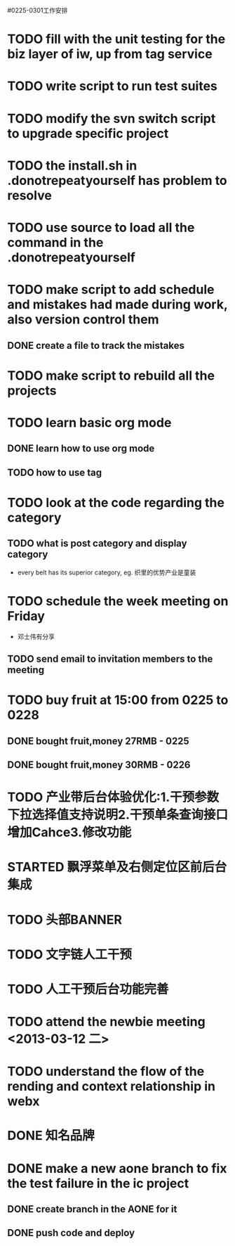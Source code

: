 #0225-0301工作安排

* TODO fill with the unit testing for the biz layer of iw, up from tag service
* TODO write script to run test suites
* TODO modify the svn switch script to upgrade specific project
* TODO the install.sh in .donotrepeatyourself has problem to resolve
* TODO use source to load all the command in the .donotrepeatyourself
* TODO make script to add schedule and mistakes had made during work, also version control them
** DONE create a file to track the mistakes
* TODO make script to rebuild all the projects
* TODO learn basic org mode
** DONE learn how to use org mode
** TODO how to use tag
* TODO look at the code regarding the category
** TODO  what is post category and display category
-  every belt has its superior category, eg. 织里的优势产业是童装
* TODO schedule the week meeting on Friday
 - 邓士伟有分享
** TODO send email to invitation members to the meeting

* TODO buy fruit at 15:00 from 0225 to 0228
** DONE bought fruit,money 27RMB - 0225
** DONE bought fruit,money 30RMB - 0226
* TODO 产业带后台体验优化:1.干预参数下拉选择值支持说明2.干预单条查询接口增加Cahce3.修改功能
:PROPERTIES:
:Effort:   1 day
:END:
* STARTED 飘浮菜单及右侧定位区前后台集成
:LOGBOOK:
CLOCK: [2013-02-26 二 17:02]
CLOCK: [2013-02-26 二 09:40]--[2013-02-26 二 13:00] =>  3:20
:END:
:PROPERTIES:
:EFFORT:   2 DAY
:END: 
* TODO 头部BANNER\市场\活动区前后台集成
:PROPERTIES:
:EFFORT:   2 DAY
:END:
* TODO 文字链人工干预
:PROPERTIES:
:Effort:   1 day
:END:
* TODO 人工干预后台功能完善
:PROPERTIES:
:Effort:   1 day
:END:
* TODO attend the newbie meeting <2013-03-12 二>
* TODO understand the flow of the rending and context relationship in webx
* DONE 知名品牌\广告\底部等集成
:LOGBOOK:
CLOCK: [2013-02-26 二 13:00]--[2013-02-26 二 17:01] =>  4:01
:END:
:PROPERTIES:
:Effort:   1 day
:END:
* DONE  make a new aone branch to fix the test failure in the ic project
** DONE create branch in the AONE for it
** DONE push code and deploy
